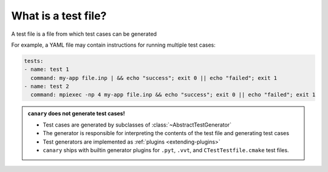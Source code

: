 .. _tutorial-intro-testfile:

What is a test file?
====================

A test file is a file from which test cases can be generated

For example, a YAML file may contain instructions for running multiple test cases:

.. code-block:: yaml

  tests:
  - name: test 1
    command: my-app file.inp | && echo "success"; exit 0 || echo "failed"; exit 1
  - name: test 2
    command: mpiexec -np 4 my-app file.inp && echo "success"; exit 0 || echo "failed"; exit 1

.. admonition:: ``canary`` does not generate test cases!

  * Test cases are generated by subclasses of :class:`~AbstractTestGenerator`
  * The generator is responsible for interpreting the contents of the test file and generating test cases
  * Test generators are implemented as :ref:`plugins <extending-plugins>`
  * ``canary`` ships with builtin generator plugins for ``.pyt``, ``.vvt``, and ``CTestTestfile.cmake`` test files.
